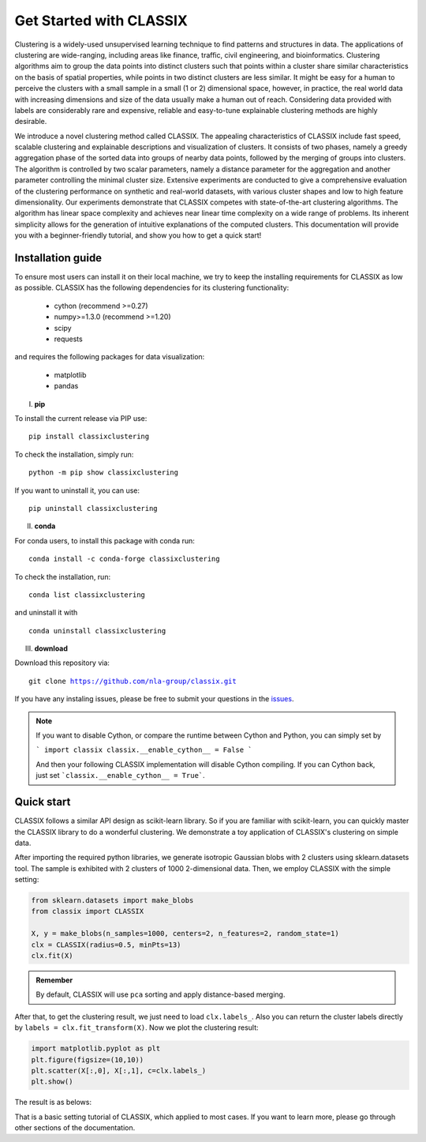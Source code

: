 
Get Started with CLASSIX
======================================
Clustering is a widely-used unsupervised learning technique to find patterns and structures in data. The applications of clustering are wide-ranging,  including areas like finance, traffic, civil engineering, and bioinformatics.  Clustering algorithms aim to group the data points into distinct clusters such that points within a cluster share similar characteristics on the basis of spatial properties, while points in two distinct clusters are less similar.  It might be easy for a human to perceive the clusters with a small sample in a small (1 or 2) dimensional space, however, in practice, the real world data with increasing dimensions and size of the data usually make a human out of reach. Considering data provided with labels are considerably rare and expensive, reliable and easy-to-tune explainable clustering methods are highly desirable. 

We introduce a novel clustering method called CLASSIX. The appealing characteristics of CLASSIX include fast speed, scalable clustering and explainable descriptions and visualization of clusters. It consists of two phases, namely a greedy aggregation phase of the sorted data into groups of nearby data points,  followed by the merging of groups into clusters. The algorithm is controlled by two scalar parameters, namely a distance parameter for the aggregation and another parameter controlling the minimal cluster size. Extensive experiments are conducted to give a comprehensive evaluation of the clustering performance on  synthetic and real-world datasets, with various cluster shapes and low to high feature dimensionality. Our experiments demonstrate that CLASSIX competes with state-of-the-art clustering algorithms. The algorithm has linear space complexity and achieves near linear time complexity on a wide range of problems. Its inherent simplicity allows for the generation of intuitive explanations of the computed clusters.
This documentation will provide you with a beginner-friendly tutorial, and show you how to get a quick start!

Installation guide
------------------------------
To ensure most users can install it on their local machine, we try to keep the installing requirements for CLASSIX as low as possible. CLASSIX has the following dependencies for its clustering functionality:

    * cython (recommend >=0.27)
    * numpy>=1.3.0 (recommend >=1.20)
    * scipy
    * requests
    
and requires the following packages for data visualization:

    * matplotlib
    * pandas
    
I. **pip**

To install the current release via PIP use:

.. parsed-literal::
    
    pip install classixclustering

To check the installation, simply run:

.. parsed-literal::
    
    python -m pip show classixclustering
    
If you want to uninstall it, you can use:

.. parsed-literal::

    pip uninstall classixclustering
    
II. **conda**

For conda users, to install this package with conda run:

.. parsed-literal::

    conda install -c conda-forge classixclustering
    
To check the installation, run:

.. parsed-literal::
    
    conda list classixclustering 

and uninstall it with 

.. parsed-literal::

    conda uninstall classixclustering
   
III. **download**

Download this repository via:

.. parsed-literal::
    
    git clone https://github.com/nla-group/classix.git

If you have any instaling issues, please be free to submit your questions in the `issues <https://github.com/nla-group/classix/issues>`_.

.. admonition:: Note

   If you want to disable Cython, or compare the runtime between Cython and Python, you can simply set by 
  
   ```
   import classix
   classix.__enable_cython__ = False
   ```
   
   And then your following CLASSIX implementation will disable Cython compiling. If you can Cython back, just set ```classix.__enable_cython__ = True```. 


Quick start
------------------------------


CLASSIX follows a similar API design as scikit-learn library. So if you are familiar with scikit-learn, you can quickly master the CLASSIX library to do a wonderful clustering. 
We demonstrate a toy application of CLASSIX's clustering on simple data. 

After importing the required python libraries, we generate isotropic Gaussian blobs with 2 clusters using sklearn.datasets tool. 
The sample is exhibited with 2 clusters of 1000 2-dimensional data. Then, we employ CLASSIX with the simple setting:


.. code:: python

    from sklearn.datasets import make_blobs
    from classix import CLASSIX

    X, y = make_blobs(n_samples=1000, centers=2, n_features=2, random_state=1)    
    clx = CLASSIX(radius=0.5, minPts=13)
    clx.fit(X)


.. admonition:: Remember
    
    By default, CLASSIX will use ``pca`` sorting and apply distance-based merging. 


After that, to get the clustering result, we just need to load ``clx.labels_``. Also you can return the cluster labels directly by ``labels = clx.fit_transform(X)``.
Now we plot the clustering result:

.. code:: python

    import matplotlib.pyplot as plt
    plt.figure(figsize=(10,10))
    plt.scatter(X[:,0], X[:,1], c=clx.labels_)
    plt.show()

The result is as belows:

.. image:: images/demo1.png

That is a basic setting tutorial of CLASSIX, which applied to most cases. If you want to learn more, please go through other sections of the documentation.



